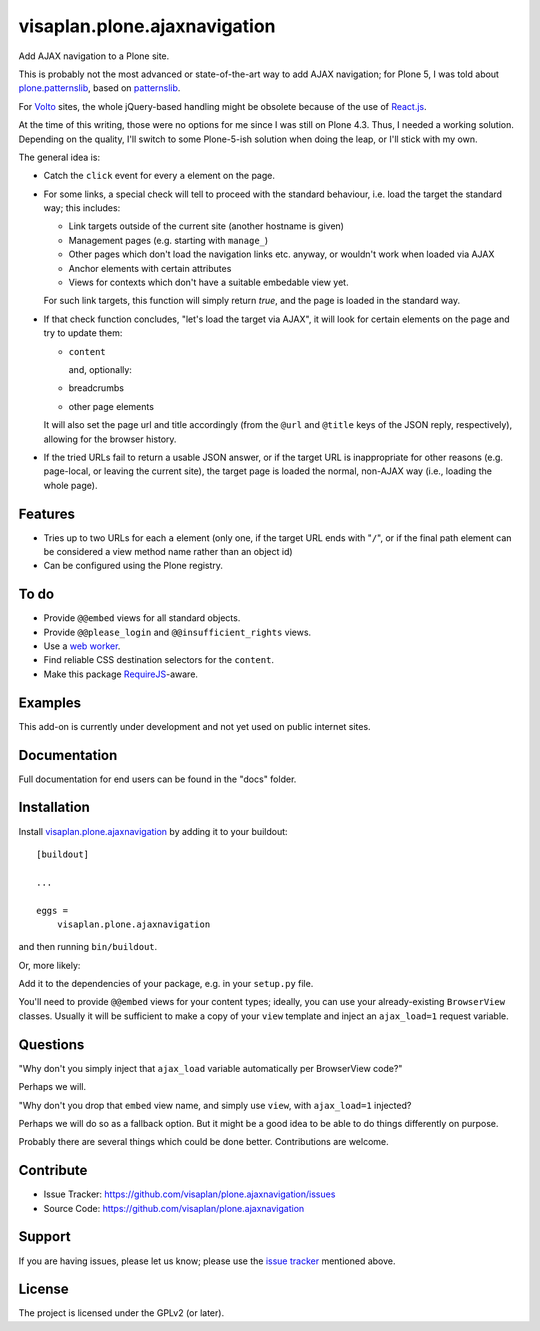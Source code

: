 .. This README is meant for consumption by humans and pypi. Pypi can render rst files so please do not use Sphinx features.
   If you want to learn more about writing documentation, please check out: http://docs.plone.org/about/documentation_styleguide.html
   This text does not appear on pypi or github. It is a comment.

=============================
visaplan.plone.ajaxnavigation
=============================

Add AJAX navigation to a Plone site.

This is probably not the most advanced or state-of-the-art way to add AJAX
navigation; for Plone 5, I was told about `plone.patternslib`_, based on
`patternslib`_.

For `Volto`_ sites, the whole jQuery-based handling might be obsolete because
of the use of `React.js`_.

At the time of this writing, those were no options for me since I was still on
Plone 4.3.  Thus, I needed a working solution.
Depending on the quality, I'll switch to some Plone-5-ish solution when doing
the leap, or I'll stick with my own.

The general idea is:

- Catch the ``click`` event for every ``a`` element on the page.

- For some links, a special check will tell to proceed with the standard
  behaviour, i.e. load the target the standard way; this includes:

  - Link targets outside of the current site (another hostname is given)
  - Management pages (e.g. starting with ``manage_``)
  - Other pages which don't load the navigation links etc. anyway,
    or wouldn't work when loaded via AJAX
  - Anchor elements with certain attributes
  - Views for contexts which don't have a suitable embedable view yet.

  For such link targets, this function will simply return *true*,
  and the page is loaded in the standard way.

- If that check function concludes, "let's load the target via AJAX",
  it will look for certain elements on the page and try to update them:

  - ``content``

    and, optionally:

  - breadcrumbs
  - other page elements

  It will also set the page url and title accordingly
  (from the ``@url`` and ``@title`` keys of the JSON reply, respectively),
  allowing for the browser history.

- If the tried URLs fail to return a usable JSON answer,
  or if the target URL is inappropriate for other reasons
  (e.g. page-local, or leaving the current site),
  the target page is loaded the normal, non-AJAX way
  (i.e., loading the whole page).


Features
--------

- Tries up to two URLs for each ``a`` element (only one, if the target URL ends
  with "``/``", or if the final path element can be considered a view method
  name rather than an object id)
- Can be configured using the Plone registry.


To do
-----

- Provide ``@@embed`` views for all standard objects.
- Provide ``@@please_login`` and ``@@insufficient_rights`` views.
- Use a `web worker`_.
- Find reliable CSS destination selectors for the ``content``.
- Make this package RequireJS_-aware.


Examples
--------

This add-on is currently under development and not yet used on public internet
sites.


Documentation
-------------

Full documentation for end users can be found in the "docs" folder.


Installation
------------

Install visaplan.plone.ajaxnavigation_ by adding it to your buildout::

    [buildout]

    ...

    eggs =
        visaplan.plone.ajaxnavigation


and then running ``bin/buildout``.

Or, more likely:

Add it to the dependencies of your package, e.g. in your ``setup.py`` file.

You'll need to provide ``@@embed`` views for your content types;
ideally, you can use your already-existing ``BrowserView`` classes.
Usually it will be sufficient to make a copy of your ``view`` template
and inject an ``ajax_load=1`` request variable.


Questions
---------

"Why don't you simply inject that ``ajax_load`` variable automatically per BrowserView code?"

Perhaps we will.

"Why don't you drop that ``embed`` view name, and simply use ``view``, with ``ajax_load=1`` injected?

Perhaps we will do so as a fallback option.
But it might be a good idea to be able to do things differently on purpose.

Probably there are several things which could be done better.
Contributions are welcome.


Contribute
----------

- Issue Tracker: https://github.com/visaplan/plone.ajaxnavigation/issues
- Source Code: https://github.com/visaplan/plone.ajaxnavigation


Support
-------

If you are having issues, please let us know;
please use the `issue tracker`_ mentioned above.


License
-------

The project is licensed under the GPLv2 (or later).

.. _`Volto`: https://volto.kitconcept.com/
.. _`React.js`: https://reactjs.org/
.. _`patternslib`: https://patternslib.com/
.. _`plone.patternslib`: https://pypi.org/project/plone.patternslib/
.. _`issue tracker`: https://github.com/visaplan/plone.ajaxnavigation/issues
.. _`web worker`: https://html.spec.whatwg.org/multipage/workers.html#workers
.. _RequireJS: https://requirejs.org/
.. _visaplan.plone.ajaxnavigation: https://pypi.org/project/visaplan.plone.ajaxnavigation

.. vim: tw=79 cc=+1 sw=4 sts=4 si et
